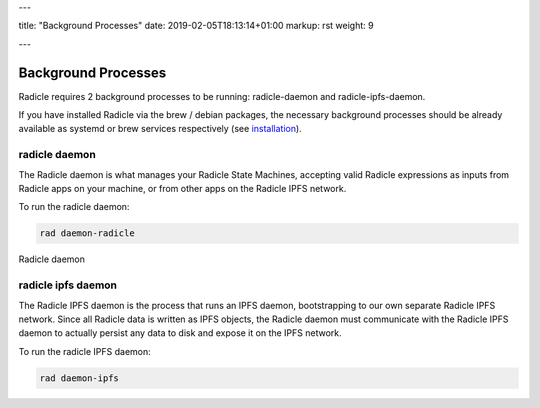 ---

title: "Background Processes"
date: 2019-02-05T18:13:14+01:00
markup: rst
weight: 9

---

====================
Background Processes
====================

Radicle requires 2 background processes to be running: radicle-daemon and radicle-ipfs-daemon.

If you have installed Radicle via the brew / debian packages, the necessary background processes
should be already available as systemd or brew services respectively (see `installation <#installation>`_).

radicle daemon
==============

The Radicle daemon is what manages your Radicle State Machines, accepting valid Radicle expressions as inputs
from Radicle apps on your machine, or from other apps on the Radicle IPFS network.

To run the radicle daemon:

.. code-block::

  rad daemon-radicle

Radicle daemon 

radicle ipfs daemon
===================

The Radicle IPFS daemon is the process that runs an IPFS daemon, bootstrapping to our own separate Radicle
IPFS network. Since all Radicle data is written as IPFS objects, the Radicle daemon must communicate with
the Radicle IPFS daemon to actually persist any data to disk and expose it on the IPFS network.

To run the radicle IPFS daemon:

.. code-block::

  rad daemon-ipfs
